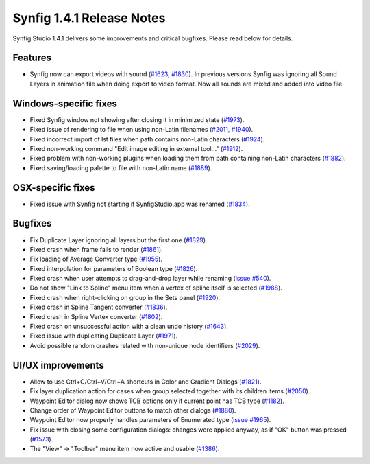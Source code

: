 .. _release-1.4.1:

############################
Synfig 1.4.1 Release Notes
############################

Synfig Studio 1.4.1 delivers some improvements and critical bugfixes. Please read below for details.

Features
--------------
* Synfig now can export videos with sound (`#1623 <https://github.com/synfig/synfig/pull/1623>`_, `#1830 <https://github.com/synfig/synfig/pull/1830>`_). In previous versions Synfig was ignoring all Sound Layers in animation file when doing export to video format. Now all sounds are mixed and added into video file.

Windows-specific fixes
----------------------
* Fixed Synfig window not showing after closing it in minimized state (`#1973 <https://github.com/synfig/synfig/pull/1973>`_).
* Fixed issue of rendering to file when using non-Latin filenames (`#2011 <https://github.com/synfig/synfig/pull/2011>`_, `#1940 <https://github.com/synfig/synfig/pull/1940>`_).
* Fixed incorrect import of lst files when path contains non-Latin characters (`#1924 <https://github.com/synfig/synfig/pull/1924>`_).
* Fixed non-working command "Edit image editing in external tool..." (`#1912 <https://github.com/synfig/synfig/pull/1912>`_).
* Fixed problem with non-working plugins when loading them from path containing non-Latin characters (`#1882 <https://github.com/synfig/synfig/pull/1882>`_).
* Fixed saving/loading palette to file with non-Latin name (`#1889 <https://github.com/synfig/synfig/pull/1889>`_).

OSX-specific fixes
----------------------
* Fixed issue with Synfig not starting if SynfigStudio.app was renamed (`#1834 <https://github.com/synfig/synfig/pull/1834>`_).

Bugfixes
--------------
* Fix Duplicate Layer ignoring all layers but the first one (`#1829 <https://github.com/synfig/synfig/pull/1829>`_).
* Fixed crash when frame fails to render (`#1861 <https://github.com/synfig/synfig/pull/1861>`_).
* Fix loading of Average Converter type (`#1955 <https://github.com/synfig/synfig/pull/1955>`_).
* Fixed interpolation for parameters of Boolean type (`#1826 <https://github.com/synfig/synfig/pull/1826>`_).
* Fixed crash when user attempts to drag-and-drop layer while renaming (`issue #540 <https://github.com/synfig/synfig/issues/540>`_).
* Do not show "Link to Spline" menu item when a vertex of spline itself is selected (`#1988 <https://github.com/synfig/synfig/pull/1988>`_).
* Fixed crash when right-clicking on group in the Sets panel (`#1920 <https://github.com/synfig/synfig/pull/1920>`_).
* Fixed crash in Spline Tangent converter (`#1836 <https://github.com/synfig/synfig/pull/1836>`_).
* Fixed crash in Spline Vertex converter (`#1802 <https://github.com/synfig/synfig/pull/1802>`_).
* Fixed crash on unsuccessful action with a clean undo history (`#1643 <https://github.com/synfig/synfig/pull/1643>`_).
* Fixed issue with duplicating Duplicate Layer (`#1971 <https://github.com/synfig/synfig/pull/1971>`_).
* Avoid possible random crashes related with non-unique node identifiers (`#2029 <https://github.com/synfig/synfig/pull/2029>`_).


UI/UX improvements
------------------
* Allow to use Ctrl+C/Ctrl+V/Ctrl+A shortcuts in Color and Gradient Dialogs (`#1821 <https://github.com/synfig/synfig/pull/1821>`_).
* Fix layer duplication action for cases when group selected together with its children items (`#2050 <https://github.com/synfig/synfig/pull/2050>`_).
* Waypoint Editor dialog now shows TCB options only if current point has TCB type (`#1182 <https://github.com/synfig/synfig/pull/1182>`_).
* Change order of Waypoint Editor buttons to match other dialogs (`#1880 <https://github.com/synfig/synfig/pull/1880>`_).
* Waypoint Editor now properly handles parameters of Enumerated type (`issue #1965 <https://github.com/synfig/synfig/issues/1965>`_).
* Fix issue with closing some configuration dialogs: changes were applied anyway, as if "OK" button was pressed (`#1573 <https://github.com/synfig/synfig/pull/1573>`_).
* The "View" -> "Toolbar" menu item now active and usable (`#1386 <https://github.com/synfig/synfig/pull/1386>`_).

